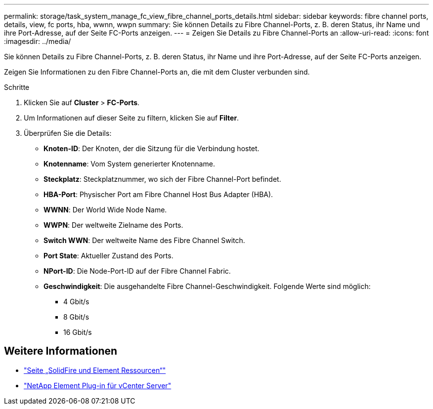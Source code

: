 ---
permalink: storage/task_system_manage_fc_view_fibre_channel_ports_details.html 
sidebar: sidebar 
keywords: fibre channel ports, details, view, fc ports, hba, wwnn, wwpn 
summary: Sie können Details zu Fibre Channel-Ports, z. B. deren Status, ihr Name und ihre Port-Adresse, auf der Seite FC-Ports anzeigen. 
---
= Zeigen Sie Details zu Fibre Channel-Ports an
:allow-uri-read: 
:icons: font
:imagesdir: ../media/


[role="lead"]
Sie können Details zu Fibre Channel-Ports, z. B. deren Status, ihr Name und ihre Port-Adresse, auf der Seite FC-Ports anzeigen.

Zeigen Sie Informationen zu den Fibre Channel-Ports an, die mit dem Cluster verbunden sind.

.Schritte
. Klicken Sie auf *Cluster* > *FC-Ports*.
. Um Informationen auf dieser Seite zu filtern, klicken Sie auf *Filter*.
. Überprüfen Sie die Details:
+
** *Knoten-ID*: Der Knoten, der die Sitzung für die Verbindung hostet.
** *Knotenname*: Vom System generierter Knotenname.
** *Steckplatz*: Steckplatznummer, wo sich der Fibre Channel-Port befindet.
** *HBA-Port*: Physischer Port am Fibre Channel Host Bus Adapter (HBA).
** *WWNN*: Der World Wide Node Name.
** *WWPN*: Der weltweite Zielname des Ports.
** *Switch WWN*: Der weltweite Name des Fibre Channel Switch.
** *Port State*: Aktueller Zustand des Ports.
** *NPort-ID*: Die Node-Port-ID auf der Fibre Channel Fabric.
** *Geschwindigkeit*: Die ausgehandelte Fibre Channel-Geschwindigkeit. Folgende Werte sind möglich:
+
*** 4 Gbit/s
*** 8 Gbit/s
*** 16 Gbit/s








== Weitere Informationen

* https://www.netapp.com/data-storage/solidfire/documentation["Seite „SolidFire und Element Ressourcen“"^]
* https://docs.netapp.com/us-en/vcp/index.html["NetApp Element Plug-in für vCenter Server"^]

